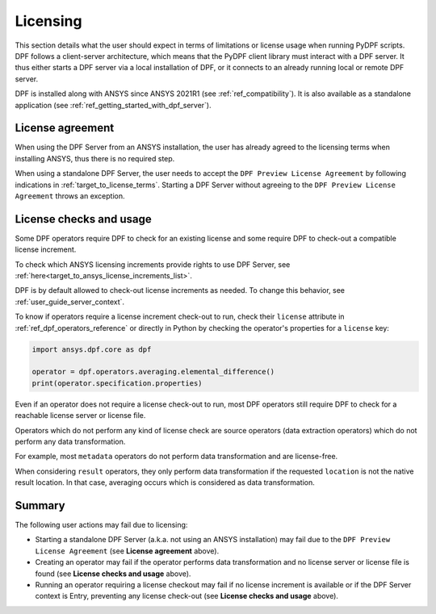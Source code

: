 .. _ref_licensing:

=========
Licensing
=========

This section details what the user should expect in terms of limitations or license usage
when running PyDPF scripts.
DPF follows a client-server architecture,
which means that the PyDPF client library must interact with a DPF server.
It thus either starts a DPF server via a local installation of DPF,
or it connects to an already running local or remote DPF server.

DPF is installed along with ANSYS since ANSYS 2021R1 (see :ref:`ref_compatibility`).
It is also available as a standalone application (see :ref:`ref_getting_started_with_dpf_server`).


License agreement
-----------------

When using the DPF Server from an ANSYS installation, the user has already agreed to the licensing
terms when installing ANSYS, thus there is no required step.

When using a standalone DPF Server, the user needs to accept the ``DPF Preview License Agreement``
by following indications in :ref:`target_to_license_terms`.
Starting a DPF Server without agreeing to the ``DPF Preview License Agreement`` throws an exception.


License checks and usage
------------------------

Some DPF operators require DPF to check for an existing license
and some require DPF to check-out a compatible license increment.

To check which ANSYS licensing increments provide rights to use DPF Server,
see :ref:`here<target_to_ansys_license_increments_list>`.

DPF is by default allowed to check-out license increments as needed.
To change this behavior, see :ref:`user_guide_server_context`.

To know if operators require a license increment check-out to run, check their ``license``
attribute in :ref:`ref_dpf_operators_reference` or directly in Python by checking the operator's
properties for a ``license`` key:

.. code-block:: python

    import ansys.dpf.core as dpf

    operator = dpf.operators.averaging.elemental_difference()
    print(operator.specification.properties)

.. rst-class:: sphx-glr-script-out

 .. code-block:: none

    {'category': 'averaging', 'exposure': 'public', 'license': 'any_dpf_supported_increments', 'plugin': 'core', 'scripting_name': 'elemental_difference', 'user_name': 'elemental difference (field)'}


Even if an operator does not require a license check-out to run, most DPF operators still require
DPF to check for a reachable license server or license file.

Operators which do not perform any kind of license check are source operators (data extraction
operators) which do not perform any data transformation.

For example, most ``metadata`` operators do not perform data transformation and are license-free.

When considering ``result`` operators, they only perform data transformation if the requested
``location`` is not the native result location. In that case, averaging occurs which is considered
as data transformation.


Summary
-------

The following user actions may fail due to licensing:

- Starting a standalone DPF Server (a.k.a. not using an ANSYS installation) may fail due to the
  ``DPF Preview License Agreement`` (see **License agreement** above).
- Creating an operator may fail if the operator performs data transformation and no license server
  or license file is found (see **License checks and usage** above).
- Running an operator requiring a license checkout may fail if no license increment is available
  or if the DPF Server context is Entry, preventing any license check-out
  (see **License checks and usage** above).
